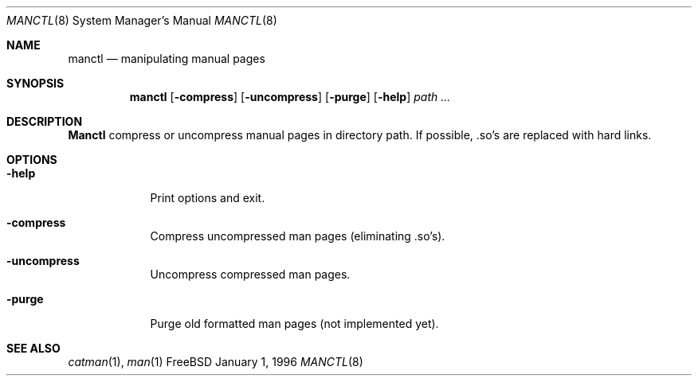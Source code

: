.\" Copyright (c) 1996 Wolfram Schneider <wosch@FreeBSD.org>. Berlin.
.\" All rights reserved.
.\"
.\" Redistribution and use in source and binary forms, with or without
.\" modification, are permitted provided that the following conditions
.\" are met:
.\" 1. Redistributions of source code must retain the above copyright
.\"    notice, this list of conditions and the following disclaimer.
.\" 2. Redistributions in binary form must reproduce the above copyright
.\"    notice, this list of conditions and the following disclaimer in the
.\"    documentation and/or other materials provided with the distribution.
.\"
.\" THIS SOFTWARE IS PROVIDED BY THE AUTHOR AND CONTRIBUTORS ``AS IS'' AND
.\" ANY EXPRESS OR IMPLIED WARRANTIES, INCLUDING, BUT NOT LIMITED TO, THE
.\" IMPLIED WARRANTIES OF MERCHANTABILITY AND FITNESS FOR A PARTICULAR PURPOSE
.\" ARE DISCLAIMED.  IN NO EVENT SHALL THE AUTHOR OR CONTRIBUTORS BE LIABLE
.\" FOR ANY DIRECT, INDIRECT, INCIDENTAL, SPECIAL, EXEMPLARY, OR CONSEQUENTIAL
.\" DAMAGES (INCLUDING, BUT NOT LIMITED TO, PROCUREMENT OF SUBSTITUTE GOODS
.\" OR SERVICES; LOSS OF USE, DATA, OR PROFITS; OR BUSINESS INTERRUPTION)
.\" HOWEVER CAUSED AND ON ANY THEORY OF LIABILITY, WHETHER IN CONTRACT, STRICT
.\" LIABILITY, OR TORT (INCLUDING NEGLIGENCE OR OTHERWISE) ARISING IN ANY WAY
.\" OUT OF THE USE OF THIS SOFTWARE, EVEN IF ADVISED OF THE POSSIBILITY OF
.\" SUCH DAMAGE.
.\"
.\" $Id: manctl.8,v 1.3.2.2 1997/09/29 06:32:23 charnier Exp $

.Dd January 1, 1996
.Dt MANCTL 8
.Os FreeBSD

.Sh NAME
.Nm manctl
.Nd manipulating manual pages

.Sh SYNOPSIS
.Nm manctl
.Op Fl compress
.Op Fl uncompress
.Op Fl purge
.Op Fl help
.Ar path ...
.Sh DESCRIPTION
.Nm Manctl
compress or uncompress manual pages in directory path. 
If possible, .so's are replaced with hard links.
.Sh OPTIONS
.Bl -tag -width -indent
.It Fl help
Print options and exit.
.It Fl compress
Compress uncompressed man pages (eliminating .so's).
.It Fl uncompress
Uncompress compressed man pages.
.It Fl purge
Purge old formatted man pages (not implemented yet).
.Sh SEE ALSO
.Xr catman 1 ,
.Xr man 1
